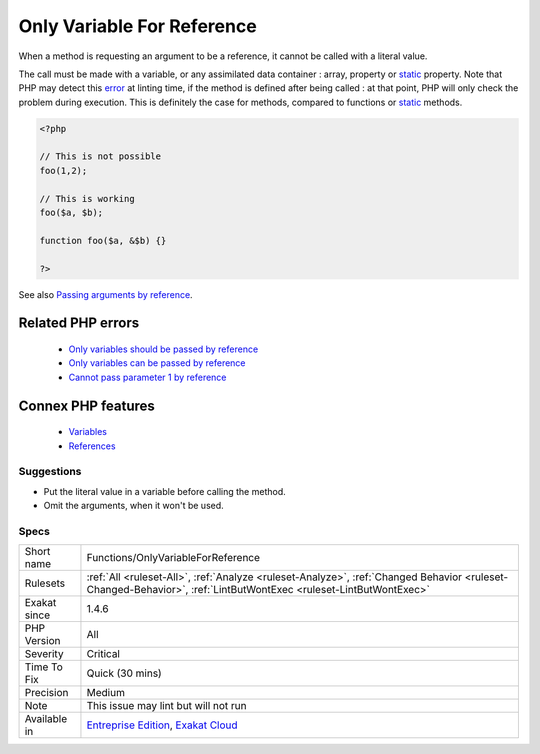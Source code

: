 .. _functions-onlyvariableforreference:


.. _only-variable-for-reference:

Only Variable For Reference
+++++++++++++++++++++++++++

.. meta::
	:description:
		Only Variable For Reference: When a method is requesting an argument to be a reference, it cannot be called with a literal value.
	:twitter:card: summary_large_image
	:twitter:site: @exakat
	:twitter:title: Only Variable For Reference
	:twitter:description: Only Variable For Reference: When a method is requesting an argument to be a reference, it cannot be called with a literal value
	:twitter:creator: @exakat
	:twitter:image:src: https://www.exakat.io/wp-content/uploads/2020/06/logo-exakat.png
	:og:image: https://www.exakat.io/wp-content/uploads/2020/06/logo-exakat.png
	:og:title: Only Variable For Reference
	:og:type: article
	:og:description: When a method is requesting an argument to be a reference, it cannot be called with a literal value
	:og:url: https://exakat.readthedocs.io/en/latest/Reference/Rules/Only Variable For Reference.html
	:og:locale: en

.. raw:: html


	<script type="application/ld+json">{"@context":"https:\/\/schema.org","@graph":[{"@type":"WebPage","@id":"https:\/\/php-tips.readthedocs.io\/en\/latest\/Reference\/Rules\/Functions\/OnlyVariableForReference.html","url":"https:\/\/php-tips.readthedocs.io\/en\/latest\/Reference\/Rules\/Functions\/OnlyVariableForReference.html","name":"Only Variable For Reference","isPartOf":{"@id":"https:\/\/www.exakat.io\/"},"datePublished":"Fri, 10 Jan 2025 09:47:06 +0000","dateModified":"Fri, 10 Jan 2025 09:47:06 +0000","description":"When a method is requesting an argument to be a reference, it cannot be called with a literal value","inLanguage":"en-US","potentialAction":[{"@type":"ReadAction","target":["https:\/\/exakat.readthedocs.io\/en\/latest\/Only Variable For Reference.html"]}]},{"@type":"WebSite","@id":"https:\/\/www.exakat.io\/","url":"https:\/\/www.exakat.io\/","name":"Exakat","description":"Smart PHP static analysis","inLanguage":"en-US"}]}</script>

When a method is requesting an argument to be a reference, it cannot be called with a literal value.

The call must be made with a variable, or any assimilated data container : array, property or `static <https://www.php.net/manual/en/language.oop5.static.php>`_ property. 
Note that PHP may detect this `error <https://www.php.net/error>`_ at linting time, if the method is defined after being called : at that point, PHP will only check the problem during execution. This is definitely the case for methods, compared to functions or `static <https://www.php.net/manual/en/language.oop5.static.php>`_ methods.

.. code-block:: php
   
   <?php
   
   // This is not possible
   foo(1,2);
   
   // This is working
   foo($a, $b);
   
   function foo($a, &$b) {}
   
   ?>

See also `Passing arguments by reference <https://www.php.net/manual/en/functions.arguments.php#functions.arguments.by-reference>`_.

Related PHP errors 
-------------------

  + `Only variables should be passed by reference <https://php-errors.readthedocs.io/en/latest/messages/only-variables-should-be-passed-by-reference.html>`_
  + `Only variables can be passed by reference <https://php-errors.readthedocs.io/en/latest/messages/only-variables-can-be-passed-by-reference.html>`_
  + `Cannot pass parameter 1 by reference <https://php-errors.readthedocs.io/en/latest/messages/cannot-pass-parameter-%25d-by-reference.html>`_



Connex PHP features
-------------------

  + `Variables <https://php-dictionary.readthedocs.io/en/latest/dictionary/variable.ini.html>`_
  + `References <https://php-dictionary.readthedocs.io/en/latest/dictionary/reference.ini.html>`_


Suggestions
___________

* Put the literal value in a variable before calling the method.
* Omit the arguments, when it won't be used.




Specs
_____

+--------------+------------------------------------------------------------------------------------------------------------------------------------------------------------------+
| Short name   | Functions/OnlyVariableForReference                                                                                                                               |
+--------------+------------------------------------------------------------------------------------------------------------------------------------------------------------------+
| Rulesets     | :ref:`All <ruleset-All>`, :ref:`Analyze <ruleset-Analyze>`, :ref:`Changed Behavior <ruleset-Changed-Behavior>`, :ref:`LintButWontExec <ruleset-LintButWontExec>` |
+--------------+------------------------------------------------------------------------------------------------------------------------------------------------------------------+
| Exakat since | 1.4.6                                                                                                                                                            |
+--------------+------------------------------------------------------------------------------------------------------------------------------------------------------------------+
| PHP Version  | All                                                                                                                                                              |
+--------------+------------------------------------------------------------------------------------------------------------------------------------------------------------------+
| Severity     | Critical                                                                                                                                                         |
+--------------+------------------------------------------------------------------------------------------------------------------------------------------------------------------+
| Time To Fix  | Quick (30 mins)                                                                                                                                                  |
+--------------+------------------------------------------------------------------------------------------------------------------------------------------------------------------+
| Precision    | Medium                                                                                                                                                           |
+--------------+------------------------------------------------------------------------------------------------------------------------------------------------------------------+
| Note         | This issue may lint but will not run                                                                                                                             |
+--------------+------------------------------------------------------------------------------------------------------------------------------------------------------------------+
| Available in | `Entreprise Edition <https://www.exakat.io/entreprise-edition>`_, `Exakat Cloud <https://www.exakat.io/exakat-cloud/>`_                                          |
+--------------+------------------------------------------------------------------------------------------------------------------------------------------------------------------+


